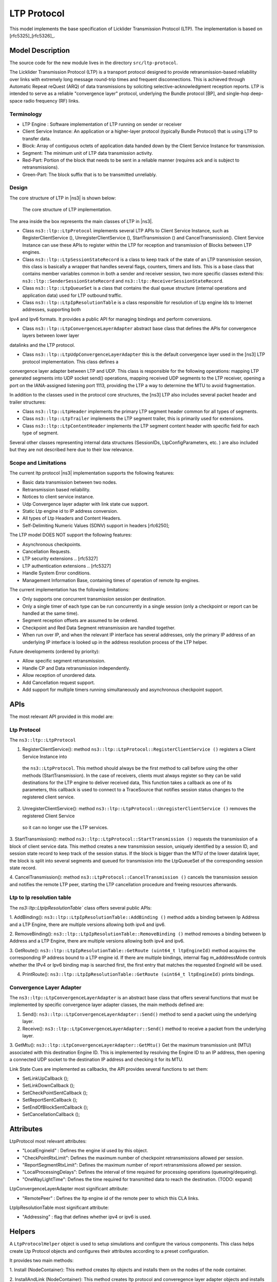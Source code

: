 LTP Protocol
----------------------------

This model implements the base specification of Licklider Transmission Protocol (LTP). The
implementation is based on [rfc5325]_[rfc5326]_.

Model Description
******************

The source code for the new module lives in the directory ``src/ltp-protocol``.

The Licklider Transmission Protocol (LTP) is a transport protocol designed to
provide retransmission-based reliability over links with extremely long message round-trip times
and frequent disconnections. This is achieved through Automatic  Repeat reQuest (ARQ) of data
transmissions by soliciting selective-acknowledgment reception reports. LTP is intended to serve as a reliable
"convergence layer" protocol, underlying the Bundle protocol [BP], and single-hop deep-space radio frequency (RF) links.

Terminology
============

* LTP Engine : Software implementation of LTP running on sender or receiver
* Client Service Instance:  An application or a higher-layer protocol (typically Bundle Protocol) that is using LTP to transfer data.
* Block: Array of contiguous octets of application data handed down by the Client Service Instance for transmission.
* Segment:  The minimum unit of LTP data transmission activity.
* Red-Part: Portion of the block that needs to be sent in a reliable manner (requires ack and is subject to retransmissions).
* Green-Part: The block suffix that is to be transmitted unreliably.

Design
======

The core structure of LTP in |ns3| is shown below:

.. _fig-ltp-protocol-structure:

.. figure:: figures/ltp-protocol-structure.*
   :align: center

  The core structure of LTP implementation.

The area inside the box represents the main classes of LTP in |ns3|.

* Class ``ns3::ltp::LtpProtocol`` implements several LTP APIs to Client Service Instance, such as
  RegisterClientService (), UnregisterClientService (), StartTransmission () and CancelTransmission().
  Client Service Instance can use these APIs to register within the LTP for reception 
  and transmission of Blocks between LTP engines.

* Class ``ns3::ltp::LtpSessionStateRecord`` is a class to keep track of the state of an LTP transmission session,
  this class is basically a wrapper that handles several flags, counters, timers and lists. This is a base
  class that contains member variables common in both a sender and receiver session, two more specific classes
  extend this: ``ns3::ltp::SenderSessionStateRecord`` and ``ns3::ltp::ReceiverSessionStateRecord``.

* Class ``ns3::ltp::LtpQueueSet`` is a class that contains the dual queue structure (internal operations and application data) used for LTP
  outbound traffic.

* Class ``ns3::ltp::LtpIpResolutionTable`` is a class responsible for resolution of Ltp engine Ids to Internet addresses, supporting both
Ipv4 and Ipv6 formats. It provides a public API for managing bindings and perform conversions.

* Class ``ns3::ltp::LtpConvergenceLayerAdapter`` abstract base class that defines the APIs for convergence layers between lower layer
datalinks and the LTP protocol.

* Class ``ns3::ltp::LtpUdpConvergenceLayerAdapter`` this is the default convergence layer used in the [ns3] LTP protocol implementation. This class defines a
convergence layer adapter between LTP and UDP. This class is responsible for the following operations: mapping LTP generated segments
into UDP socket send() operations, mapping received UDP segments to the LTP receiver, opening a port on the IANA-assigned listening
port 1113, providing the LTP a way to determine the MTU to avoid fragmentation.

In addition to the classes used in the protocol core structures, the [ns3] LTP also includes several packet header and trailer structures:

* Class ``ns3::ltp::LtpHeader`` implements the primary LTP segment header common for all types of segments.

* Class ``ns3::ltp::LtpTrailer`` implements the  LTP segment trailer, this is primarily used for extensions.

* Class ``ns3::ltp::LtpContentHeader`` implements the LTP segment content header with specific field for each type of segment.

Several other classes representing internal data structures (SessionIDs, LtpConfigParameters, etc. ) are also included
but they are not described here due to their low relevance.

Scope and Limitations
=====================

The current ltp protocol |ns3| implementation supports the following features:

* Basic data transmission between two nodes.
* Retransmission based reliability.
* Notices to client service instance.
* Udp Convergence layer adapter with link state cue support.
* Static Ltp engine id to IP address conversion.
* All types of Ltp Headers and Content Headers.
* Self-Delimiting Numeric Values (SDNV) support in headers [rfc6250];

The LTP model DOES NOT support the following features:

* Asynchronous checkpoints.
* Cancellation Requests.
* LTP security extensions .. [rfc5327]
* LTP authentication extensions .. [rfc5327]
* Handle System Error conditions.
* Management Information Base, containing times of operation of remote ltp engines.

The current implementation has the following limitations:

* Only supports one concurrent transmission session per destination.
* Only a single timer of each type can be run concurrently in a single session (only a checkpoint or report can be handled at the same time).
* Segment reception offsets are assumed to be ordered.
* Checkpoint and Red Data Segment retransmission are handled together.
* When run over IP, and when the relevant IP interface has several addresses, only the primary IP address of an underlying IP interface is looked up in the address resolution process of the LTP helper.

Future developments (ordered by priority):

* Allow specific segment retransmission.
* Handle CP and Data retransmission independently.
* Allow reception of unordered data.
* Add Cancellation request support.
* Add support for multiple timers running simultaneously and asynchronous checkpoint support.

APIs
*****

The most relevant API provided in this model are:

Ltp Protocol
============

The ``ns3::ltp::LtpProtocol``

1. RegisterClientService(): method ``ns3::ltp::LtpProtocol::RegisterClientService ()`` registers a Client Service Instance into
 the ``ns3::LtpProtocol``. This method should always be the first method to call before using the other methods (StartTransmission).
 In the case of receivers, clients must always register so they can be valid destinations for the LTP engine to deliver received data,
 This function takes a callback as one of its parameters, this callback is used to connect to a TraceSource that notifies session status
 changes to the registered client service.

2. UnregisterClientService(): method ``ns3::ltp::LtpProtocol::UnregisterClientService ()`` removes the registered Client Service
 so it can no longer use the LTP services.

3. StartTransmission(): method ``ns3::ltp::LtpProtocol::StartTransmission ()`` requests the transmission of a block of client service data.
This method creates a new transmission session, uniquely identified by a session ID, and session state record to keep track
of the session status. If the block is bigger than the MTU of the lower datalink layer, the block is split into several segments and
queued for transmission into the LtpQueueSet of the corresponding session state record.

4. CancelTransmission(): method ``ns3::LtpProtocol::CancelTransmission ()`` cancels the transmission session and notifies the remote
LTP peer, starting the LTP cancellation procedure and freeing resources afterwards.

Ltp to Ip resolution table
==========================

The `ns3::ltp::LtpIpResolutionTable`` class offers several public APIs:

1. AddBinding(): ``ns3::ltp::LtpIpResolutionTable::AddBinding ()`` method adds a binding between Ip Address and a LTP Engine,
there are multiple versions allowing both ipv4 and ipv6.

2. RemoveBinding(): ``ns3::ltp::LtpIpResolutionTable::RemoveBinding ()``  method removes a binding between Ip Address and a LTP Engine,
there are multiple versions allowing both ipv4 and ipv6.

3. GetRoute():  ``ns3::ltp::LtpIpResolutionTable::GetRoute (uint64_t ltpEngineId)`` method acquires the corresponding IP address bound to a LTP
engine id. If there are multiple bindings, internal flag m_adddressMode controls whether the IPv4 or Ipv6 binding map is searched first,
the first entry that matches the requested EngineId will be used.

4. PrintRoute(): ``ns3::ltp::LtpIpResolutionTable::GetRoute (uint64_t ltpEngineId)`` prints bindings.

Convergence Layer Adapter
=========================

The ``ns3::ltp::LtpConvergenceLayerAdapter`` is an abstract base class that offers several
functions that must be implemented by specific convergence layer adapter classes, the main
methods defined are:

1. Send(): ``ns3::ltp::LtpConvergenceLayerAdapter::Send()`` method to send a packet using the underlying layer.

2. Receive(): ``ns3::ltp::LtpConvergenceLayerAdapter::Send()`` method to receive a packet from the underlying layer.

3. GetMtu(): ``ns3::ltp::LtpConvergenceLayerAdapter::GetMtu()`` Get the maximum transmission unit (MTU) associated with this destination Engine ID. This is implemented by resolving the
Engine ID to an IP address, then opening a connected UDP socket to the destination IP address and checking it for its MTU.

Link State Cues are implemented as callbacks, the API provides several functions to set them:

* SetLinkUpCallback ();
* SetLinkDownCallback ();
* SetCheckPointSentCallback ();
* SetReportSentCallback ();
* SetEndOfBlockSentCallback ();
* SetCancellationCallback ();


Attributes
***********

LtpProtocol most relevant attributes:

* "LocalEngineId" : Defines the engine id used by this object.
* "CheckPointRtxLimit": Defines the maximum number of checkpoint retransmissions allowed per session.
* "ReportSegmentRtxLimit":  Defines the maximum number of report retransmissions allowed per session.
* "LocalProcessingDelays": Defines the interval of time required for processing operations (queueing/dequeing).
* "OneWayLightTime": Defines the time required for transmitted data to reach the destination. (TODO: expand)

LtpConvergenceLayerAdapter most significant attribute:

* "RemotePeer" : Defines the ltp engine id of the remote peer to which this CLA links.

LtpIpResolutionTable most significant attribute:

* "Addressing" : flag that defines whether ipv4 or ipv6 is used.

Helpers
*******

A ``LtpProtocolHelper`` object is used to setup simulations and configure the
various components. This class helps create Ltp Protocol objects
and configures their attributes according to a preset configuration.

It provides two main methods:

1. Install (NodeContainer): This method creates ltp objects and installs them on the nodes
of the node container.

2. InstallAndLink (NodeContainer): This method creates ltp protocol and converegence 
layer adapter objects and installs them on nodes linking them together.

Examples
********

Example scripts can be found in ``src/ltp-protocol/examples``:

1. ``ltp-protocol-example.cc`` shows how to use the ltp protocol helper
in order to set up a network topology and transfer data between two nodes
using ltp protocol. It defines two functions implementing the LTP API
functions provided to receive client service status notifications.

2. ``ltp-protocol-long-transmission-example.cc` shows how two define an ``ns3::Application``
to act as a client service instance, and uses the LTP protocol to establish to send 
big ammounts of data over a channel with long transmission delays. 

Output
******

Trace Sources are provided returning Client Service notifications. The callback
is implicitly set up when a client service instance is registered  using the
``ns3::ltp::LtpProtocol::RegisterClientService ()``, this trace source
provides session status notification changes and provides the following parameters:

 * Session Id which originated the notification.
 * StatusNotificationCode reason for this notification.
 * Data in the case in which data reception is reported.
 * Data length.
 * Source Ltp Engine: the ltp engine id of the data source.
 * Offset of this data within a whole block of data.

Several debug level logging output can be enabled to observe the type and contents
of received segments during the transmission session.

NS_LOG_FUNCTION() is also available for debugging purposes.


Validation
**********

The model provides two main test-suites:

- ltp-protocol: This test suite contains unit tests for the auxiliary data structures of the protocol. 
Each test creates objects assigning different values and uses its functions with extensive combinations and use cases.
The following classes are tested in this suite:
 
* SessionId
* LtpHeader
* LtpTrailer
* LtpContentHeader
* LtpQueueSet
* SessionStateRecord,
* LtpProtocol public API.

- ltp-channel-loss: This test-suite builds a network topology and uses the protocol to transmit
data, while forcing data corruption using an ErrorModel. The different test-cases check the
retransmission capabilities of the protocol by providing different patterns for these
data-losses.

References
**********

.. [rfc5325] S. Burleigh, M. Ramadas, S. Farrell, "Licklider Transmission Protocol - Motivation" RFC 5326, Sept. 2008
.. [rfc5326] M. Ramadas, S. Burleigh, S. Farrell, "Licklider Transmission Protocol - Specification" RFC 5326, Sept. 2008
.. [rfc5327] S. Farrell, M. Ramadas, S. Burleigh, "Licklider Transmission Protocol - Security Extensions" RFC 5327, Sept. 2008


